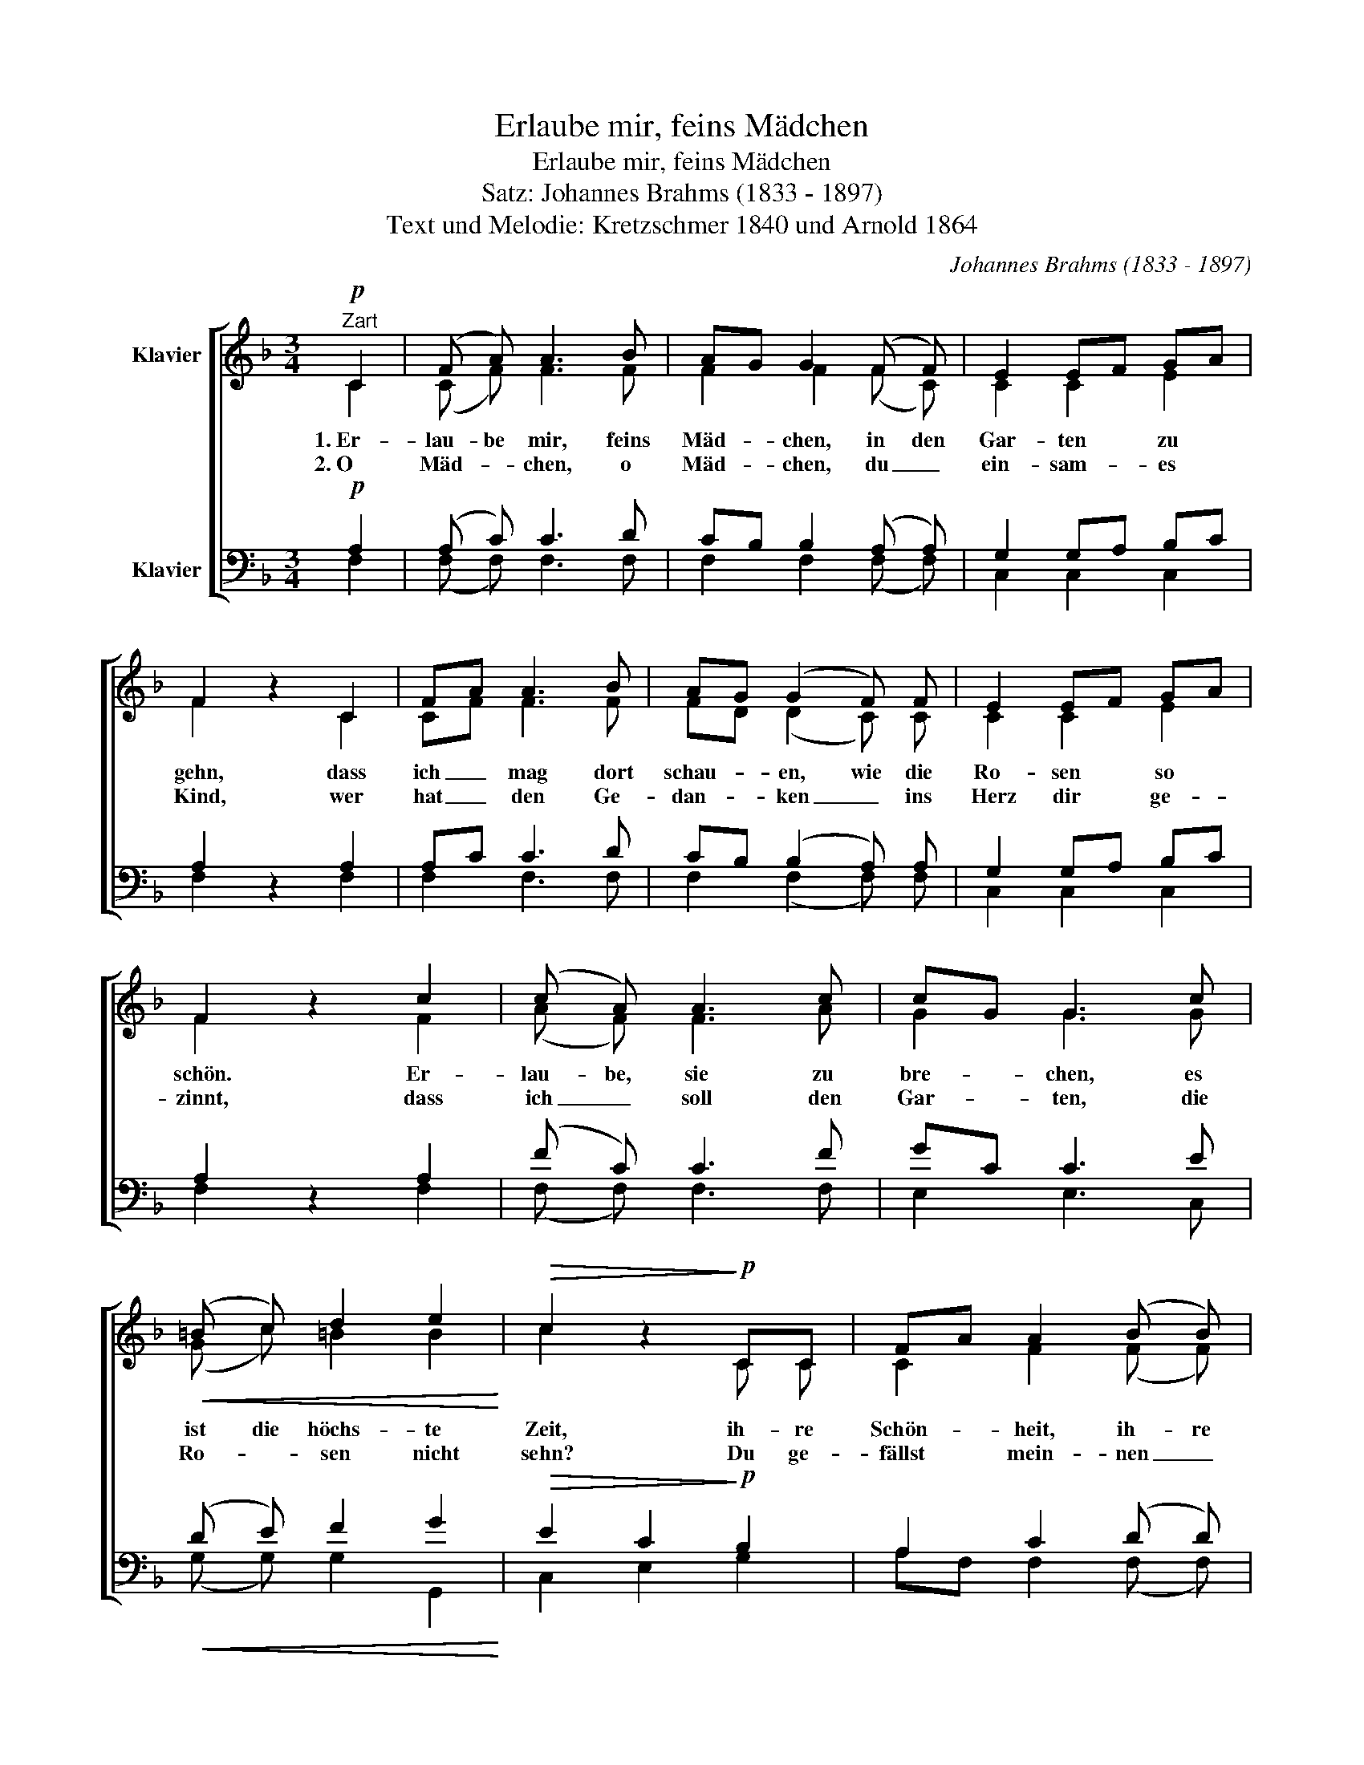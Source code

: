 X:1
T:Erlaube mir, feins Mädchen
T:Erlaube mir, feins Mädchen
T:Satz: Johannes Brahms (1833 - 1897)
T:Text und Melodie: Kretzschmer 1840 und Arnold 1864
C:Johannes Brahms (1833 - 1897)
Z:Kretzschmer 1840 und Arnold 1864
%%score [ ( 1 2 ) ( 3 4 ) ]
L:1/8
M:3/4
K:F
V:1 treble nm="Klavier"
V:2 treble 
V:3 bass nm="Klavier"
V:4 bass 
V:1
!p!"^Zart" C2 | (F A) A3 B | AG G2 (F F) | E2 EF GA | F2 z2 C2 | FA A3 B | AG (G2 F) F | E2 EF GA | %8
 F2 z2 c2 | (c A) A3 c | cG G3 c |!<(! (=B c) d2 e2!<)! |!>(! c2 z2!>)!!p! CC | FA A2 (B B) | %14
 AG G3 F | (E F) G2 A2 | F2 z2 |] %17
V:2
 C2 | (C F) F3 F | F2 F2 (F C) | C2 C2 E2 | F2 z2 C2 | CF F3 F | FD (D2 C) C | C2 C2 E2 | %8
w: 1.~Er-|lau- be mir, feins|Mäd- chen, in den|Gar- ten zu|gehn, dass|ich _ mag dort|schau- * en, wie die|Ro- sen so|
w: 2.~O|Mäd- * chen, o|Mäd- chen, du _|ein- sam- es|Kind, wer|hat _ den Ge-|dan- * ken _ ins|Herz dir ge-|
 F2 z2 F2 | (A F) F3 A | G2 G3 G | (G c) =B2 B2 | c2 z2 C C | C2 F2 (F F) | FD D3 D | (C C) D2 E2 | %16
w: schön. Er-|lau- be, sie zu|bre- chen, es|ist die höchs- te|Zeit, ih- re|Schön- heit, ih- re|Ju- * gend hat|mir mein Herz er-|
w: zinnt, dass|ich _ soll den|Gar- ten, die|Ro- * sen nicht|sehn? Du ge-|fällst mein- nen _|Au- * gen, das|muss _ ich ge-|
 C2 z2 |] %17
w: freut.|
w: stehn.|
V:3
!p! A,2 | (A, C) C3 D | CB, B,2 (A, A,) | G,2 G,A, B,C | A,2 z2 A,2 | A,C C3 D | CB, (B,2 A,) A, | %7
 G,2 G,A, B,C | A,2 z2 A,2 | (F C) C3 F | GC C3 E |!<(! (D E) F2 G2!<)! |!>(! E2 C2!>)!!p! B,2 | %13
 A,2 C2 (D D) | CB, B,3 A, | ((G, A,)) B,2 C2 | A,2 z2 |] %17
V:4
 F,2 | (F, F,) F,3 F, | F,2 F,2 (F, F,) | C,2 C,2 C,2 | F,2 z2 F,2 | F,2 F,3 F, | F,2 (F,2 F,) F, | %7
 C,2 C,2 C,2 | F,2 z2 F,2 | (F, F,) F,3 F, | E,2 E,3 C, | (G, G,) G,2 G,,2 | C,2 E,2 G,2 | %13
 A,F, F,2 (F, F,) | F,B,, B,,3 B,, | (C, C,) C,2 C,2 | F,,2 z2 |] %17

